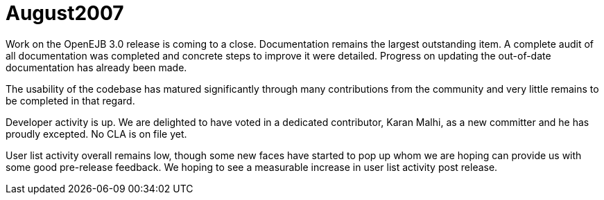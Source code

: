 = August2007
:jbake-type: page
:jbake-status: published

Work on the OpenEJB 3.0 release is coming to a close.
Documentation remains the largest outstanding item.
A complete audit of all documentation was completed and concrete steps to improve it were detailed.
Progress on updating the out-of-date documentation has already been made.

The usability of the codebase has matured significantly through many contributions from the community and very little remains to be completed in that regard.

Developer activity is up.
We are delighted to have voted in a dedicated contributor, Karan Malhi, as a new committer and he has proudly excepted.
No CLA is on file yet.

User list activity overall remains low, though some new faces have started to pop up whom we are hoping can provide us with some good pre-release feedback.
We hoping to see a measurable increase in user list activity post release.
